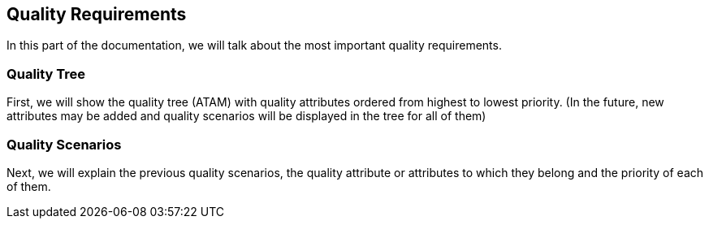 [[section-quality-scenarios]]
== Quality Requirements
In this part of the documentation, we will talk about the most important quality requirements.

=== Quality Tree
First, we will show the quality tree (ATAM) with quality attributes ordered from highest to lowest priority. (In the future, new attributes may be added and quality scenarios will be displayed in the tree for all of them)

=== Quality Scenarios
Next, we will explain the previous quality scenarios, the quality attribute or attributes to which they belong and the priority of each of them.
